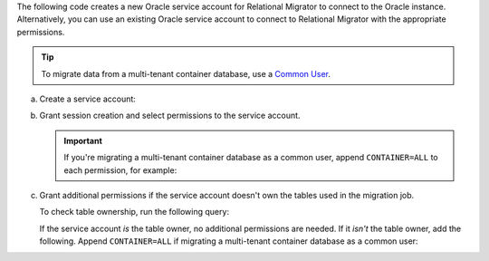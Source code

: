 The following code creates a new Oracle service account 
for Relational Migrator to connect to the Oracle 
instance. Alternatively, you can use an existing Oracle 
service account to connect to Relational Migrator with 
the appropriate permissions.

.. tip::

   To migrate data from a multi-tenant container database, use a `Common
   User
   <https://oracle-base.com/articles/12c/multitenant-manage-users-and-privileges-for-cdb-and-pdb-12cr1>`__.

a. Create a service account:

   .. code-block:: sql
      :copyable: true

      CREATE USER '<user>'@'localhost' IDENTIFIED BY '<password>';

#. Grant session creation and select permissions to the service account.

   .. important::
      
      If you're migrating a multi-tenant container database as a
      common user, append ``CONTAINER=ALL`` to each permission, for
      example:

      .. code-block:: sql
         :copyable: false
      
         GRANT CREATE SESSION TO <user> CONTAINER=ALL;

   .. code-block:: sql
      :copyable: true

      GRANT CREATE SESSION TO <user>;
      GRANT SELECT ON V$DATABASE TO <user>;

#. Grant additional permissions if the service account doesn't own the tables
   used in the migration job.

   To check table ownership, run the following query:

   .. code-block:: sql
      :copyable: true

      SELECT TABLE_NAME, OWNER 
      FROM ALL_TABLES 
      WHERE TABLE_NAME ='<table_name>'
      ORDER BY OWNER, TABLE_NAME;
   
   If the service account *is* the table owner, no additional permissions are
   needed. If it *isn't* the table owner, add the following. Append
   ``CONTAINER=ALL`` if migrating a multi-tenant container database as a 
   common user:

   .. code-block:: sql
      :copyable: true

      GRANT SELECT_CATALOG_ROLE TO <user>;
      GRANT SELECT ANY TABLE TO <user>;
      GRANT FLASHBACK ANY TABLE TO <user>;